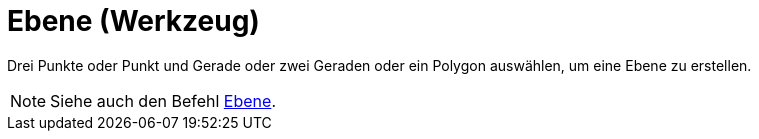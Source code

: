 = Ebene (Werkzeug)
:page-en: tools/Plane_Tool
ifdef::env-github[:imagesdir: /de/modules/ROOT/assets/images]

Drei Punkte oder Punkt und Gerade oder zwei Geraden oder ein Polygon auswählen, um eine Ebene zu erstellen.

[NOTE]
====

Siehe auch den Befehl xref:/commands/Ebene.adoc[Ebene].

====
